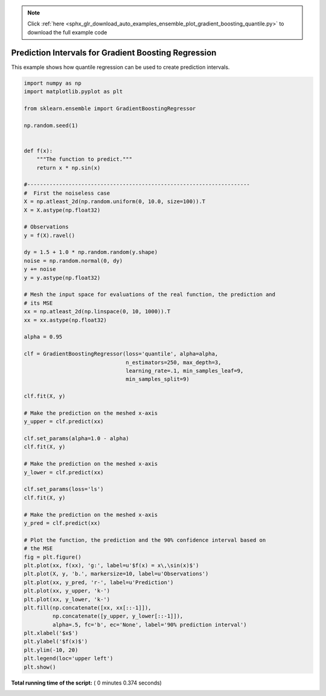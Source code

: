 .. note::
    :class: sphx-glr-download-link-note

    Click :ref:`here <sphx_glr_download_auto_examples_ensemble_plot_gradient_boosting_quantile.py>` to download the full example code
.. rst-class:: sphx-glr-example-title

.. _sphx_glr_auto_examples_ensemble_plot_gradient_boosting_quantile.py:


=====================================================
Prediction Intervals for Gradient Boosting Regression
=====================================================

This example shows how quantile regression can be used
to create prediction intervals.




.. image:: /auto_examples/ensemble/images/sphx_glr_plot_gradient_boosting_quantile_001.png
    :class: sphx-glr-single-img





.. code-block:: python


    import numpy as np
    import matplotlib.pyplot as plt

    from sklearn.ensemble import GradientBoostingRegressor

    np.random.seed(1)


    def f(x):
        """The function to predict."""
        return x * np.sin(x)

    #----------------------------------------------------------------------
    #  First the noiseless case
    X = np.atleast_2d(np.random.uniform(0, 10.0, size=100)).T
    X = X.astype(np.float32)

    # Observations
    y = f(X).ravel()

    dy = 1.5 + 1.0 * np.random.random(y.shape)
    noise = np.random.normal(0, dy)
    y += noise
    y = y.astype(np.float32)

    # Mesh the input space for evaluations of the real function, the prediction and
    # its MSE
    xx = np.atleast_2d(np.linspace(0, 10, 1000)).T
    xx = xx.astype(np.float32)

    alpha = 0.95

    clf = GradientBoostingRegressor(loss='quantile', alpha=alpha,
                                    n_estimators=250, max_depth=3,
                                    learning_rate=.1, min_samples_leaf=9,
                                    min_samples_split=9)

    clf.fit(X, y)

    # Make the prediction on the meshed x-axis
    y_upper = clf.predict(xx)

    clf.set_params(alpha=1.0 - alpha)
    clf.fit(X, y)

    # Make the prediction on the meshed x-axis
    y_lower = clf.predict(xx)

    clf.set_params(loss='ls')
    clf.fit(X, y)

    # Make the prediction on the meshed x-axis
    y_pred = clf.predict(xx)

    # Plot the function, the prediction and the 90% confidence interval based on
    # the MSE
    fig = plt.figure()
    plt.plot(xx, f(xx), 'g:', label=u'$f(x) = x\,\sin(x)$')
    plt.plot(X, y, 'b.', markersize=10, label=u'Observations')
    plt.plot(xx, y_pred, 'r-', label=u'Prediction')
    plt.plot(xx, y_upper, 'k-')
    plt.plot(xx, y_lower, 'k-')
    plt.fill(np.concatenate([xx, xx[::-1]]),
             np.concatenate([y_upper, y_lower[::-1]]),
             alpha=.5, fc='b', ec='None', label='90% prediction interval')
    plt.xlabel('$x$')
    plt.ylabel('$f(x)$')
    plt.ylim(-10, 20)
    plt.legend(loc='upper left')
    plt.show()

**Total running time of the script:** ( 0 minutes  0.374 seconds)


.. _sphx_glr_download_auto_examples_ensemble_plot_gradient_boosting_quantile.py:


.. only :: html

 .. container:: sphx-glr-footer
    :class: sphx-glr-footer-example



  .. container:: sphx-glr-download

     :download:`Download Python source code: plot_gradient_boosting_quantile.py <plot_gradient_boosting_quantile.py>`



  .. container:: sphx-glr-download

     :download:`Download Jupyter notebook: plot_gradient_boosting_quantile.ipynb <plot_gradient_boosting_quantile.ipynb>`


.. only:: html

 .. rst-class:: sphx-glr-signature

    `Gallery generated by Sphinx-Gallery <https://sphinx-gallery.readthedocs.io>`_
